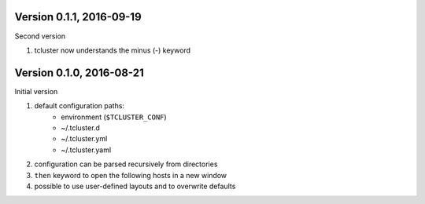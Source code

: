 Version 0.1.1, 2016-09-19
=========================
Second version

#. tcluster now understands the minus (-) keyword

Version 0.1.0, 2016-08-21
=========================
Initial version

#. default configuration paths:
    * environment (``$TCLUSTER_CONF``)
    * ~/.tcluster.d
    * ~/.tcluster.yml
    * ~/.tcluster.yaml
#. configuration can be parsed recursively from directories
#. ``then`` keyword to open the following hosts in a new window
#. possible to use user-defined layouts and to overwrite defaults
